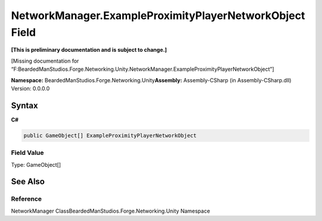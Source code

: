 NetworkManager.ExampleProximityPlayerNetworkObject Field
========================================================

**[This is preliminary documentation and is subject to change.]**

[Missing documentation for
“F:BeardedManStudios.Forge.Networking.Unity.NetworkManager.ExampleProximityPlayerNetworkObject”]

**Namespace:** BeardedManStudios.Forge.Networking.Unity\ **Assembly:** Assembly-CSharp
(in Assembly-CSharp.dll) Version: 0.0.0.0

Syntax
------

**C#**\ 

.. code:: c#

   public GameObject[] ExampleProximityPlayerNetworkObject

Field Value
~~~~~~~~~~~

Type: GameObject[]

See Also
--------

Reference
~~~~~~~~~

NetworkManager ClassBeardedManStudios.Forge.Networking.Unity Namespace
